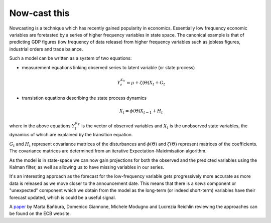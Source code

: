 Now-cast this
=============

Nowcasting is a technique which has recently gained popularity in economics.
Essentially low frequency economic variables are foretasted by a series of
higher frequency variables in state space. The canonical example is that of
predicting GDP figures (low frequency of data release) from higher frequency
variables such as jobless figures, industrial orders and trade balance.

Such a model can be written as a system of two equations:

* measurement equations linking observed series to latent variable (or state
  process)

    .. math::

        Y_t^{K_Y} = \mu + \zeta(\Theta)X_t + G_t

    
* transistion equations describing the state process dynamics

    .. math::

        X_t = \phi(\Theta)X_{t-1} + H_t

where in the above equations :math:`Y_t^{K_Y}` is the vector of observed
variables and :math:`X_t` is the unobserved state variables, the dynamics of
which are explained by the transition equation. 

:math:`G_t` and :math:`H_t` represent covariance matrices of the disturbances
and :math:`\phi(\Theta)` and :math:`\zeta(\Theta)` represent matrices of the
coefficients. The covariance matrices are determined from an iterative
Expectation-Maiximisation algorithm.

As the model is in state-space we can now gain projections for both the
observed and the predicted variables using the Kalman filter, as well as
allowing us to have missing variables in our series.

It's an interesting approach as the forecast for the low-frequency variable
gets progressively more accurate as more data is released as we move closer to
the announcement date. This means that there is a `news` component or
"unexpected" component which we obtain from the model as the long-term (or
indeed short-term) variables have their forecast updated, which is could be a
useful signal.


A `paper <http://www.ecb.europa.eu/pub/pdf/scpwps/ecbwp1564.pdf>`_ by Marta Bańbura, Domenico Giannone, Michele Modugno and Lucrezia
Reichlin reviewing the approaches can be found on the ECB website.

.. author:: default
.. categories:: none
.. tags:: research
.. comments::
